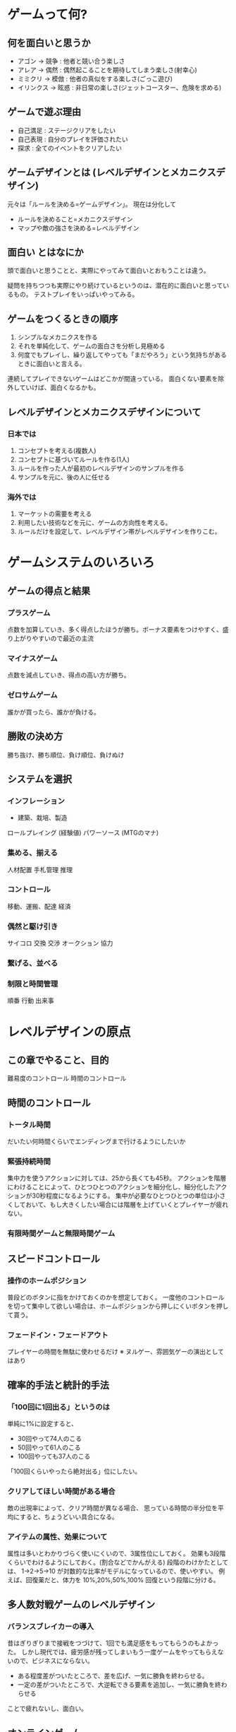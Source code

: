 * ゲームって何?
** 何を面白いと思うか
- アゴン → 競争 : 他者と競い合う楽しさ
- アレア → 偶然 : 偶然起こることを期待してしまう楽しさ(射幸心)
- ミミクリ → 模倣 : 他者の真似をする楽しさ(ごっこ遊び)
- イリンクス → 眩惑 : 非日常の楽しさ(ジェットコースター、危険を求める)
** ゲームで遊ぶ理由
- 自己満足 : ステージクリアをしたい
- 自己表現 : 自分のプレイを評価されたい
- 探求     : 全てのイベントをクリアしたい
** ゲームデザインとは (レベルデザインとメカニクスデザイン)
元々は「ルールを決める=ゲームデザイン」。
現在は分化して
- ルールを決めること=メカニクスデザイン
- マップや敵の強さを決める=レベルデザイン

** 面白い とはなにか
頭で面白いと思うことと、実際にやってみて面白いとおもうことは違う。

疑問を持ちつつも実際にやり続けているというのは、潜在的に面白いと思っているもの。
テストプレイをいっぱいやってみる。

** ゲームをつくるときの順序

1. シンプルなメカニクスを作る
2. それを単純化して、ゲームの面白さを分析し見極める
3. 何度でもプレイし、繰り返してやっても「まだやろう」という気持ちがあるときに面白いと言える。

連続してプレイできないゲームはどこかが間違っている。
面白くない要素を除外していけば、面白くなるかも。

** レベルデザインとメカニクスデザインについて
*** 日本では
1. コンセプトを考える(複数人)
2. コンセプトに基づいてルールを作る(1人)
3. ルールを作った人が最初のレベルデザインのサンプルを作る
4. サンプルを元に、後の人に任せる
*** 海外では
1. マーケットの需要を考える
2. 利用したい技術などを元に、ゲームの方向性を考える。
3. ルールだけを設定して、レベルデザイン帯がレベルデザインを作りこむ。

* ゲームシステムのいろいろ
** ゲームの得点と結果
*** プラスゲーム
点数を加算していき、多く得点したほうが勝ち。ボーナス要素をつけやすく、盛り上がりやすいので最近の主流
*** マイナスゲーム
点数を減点していき、得点の高い方が勝ち。
*** ゼロサムゲーム
誰かが買ったら、誰かが負ける。
** 勝敗の決め方
勝ち抜け、勝ち順位、負け順位、負けぬけ

** システムを選択
*** インフレーション
- 建築、栽培、製造
ロールプレイング (経験値)
パワーソース (MTGのマナ)

*** 集める、揃える
人材配置
手札管理
推理
*** コントロール
移動、運搬、配達
経済
*** 偶然と駆け引き
サイコロ
交換
交渉
オークション
協力
*** 繋げる、並べる

*** 制限と時間管理
順番
行動
出来事
* レベルデザインの原点
** この章でやること、目的

難易度のコントロール
時間のコントロール

** 時間のコントロール
*** トータル時間
だいたい何時間くらいでエンディングまで行けるようにしたいか
*** 緊張持続時間
集中力を使うアクションに対しては、25から長くても45秒。
アクションを階層にわけることによって、ひとつひとつのアクションを細分化し、細分化したアクションが30秒程度になるようにする。
集中が必要なひとつひとつの単位は小さくしておいて、もし大きくしたい場合には階層を上げていくとプレイヤーが疲れない。
*** 有限時間ゲームと無限時間ゲーム
** スピードコントロール
*** 操作のホームポジション
普段どのボタンに指をかけておくのかを想定しておく。
一度他のコントロールを切って集中して欲しい場合は、ホームポジションから押しにくいボタンを押して貰う。
*** フェードイン・フェードアウト
プレイヤーの時間を無駄に使わせるだけ
※ ヌルゲー、雰囲気ゲーの演出としてはあり

** 確率的手法と統計的手法
*** 「100回に1回出る」というのは

単純に1%に設定すると、
- 30回やって74人のこる
- 50回やって61人のこる
- 100回やっても37人のこる

「100回くらいやったら絶対出る」位にしたい。

*** クリアしてほしい時間がある場合
敵の出現率によって、クリア時間が異なる場合、
思っている時間の半分位を平均にすると、ちょうどいい具合になる。

*** アイテムの属性、効果について
属性は多いとわかりづらく使いにくいので、3属性位にしておく。
効果も3段階くらいでわけるようにしておく。(割合などでかんがえる)
段階のわけかたとしては、 1→2→5→10 が対数的な比率がモデルになっているので、使いやすい。
例えば、回復薬だと、体力を 10%,20%,50%,100% 回復という段階に分ける。
** 多人数対戦ゲームのレベルデザイン
*** バランスブレイカーの導入
昔はぎりぎりまで接戦をつづけて、1回でも満足感をもってもらうのもよかった。
しかし現代では、疲労感が残ってしまいもう一度ゲームをやってもらえないので、ビジネスにならない。

- ある程度差がついたところで、差を広げ、一気に勝負を終わらせる。
- 一定の差がついたところで、大逆転できる要素を追加し、一気に勝負を終わらせる
ことで疲れないし、面白い。

** オンラインゲーム
*** 神運営について
運営はデバッグツールを使って運営しているので、普通の人の苦しみがわからない。
ガチャの景品設定も、単純な確率で決めるから、ほしいアイテムが手に入らない。
そこら辺の折り合いをうまいことつけると神運営と言われる。

